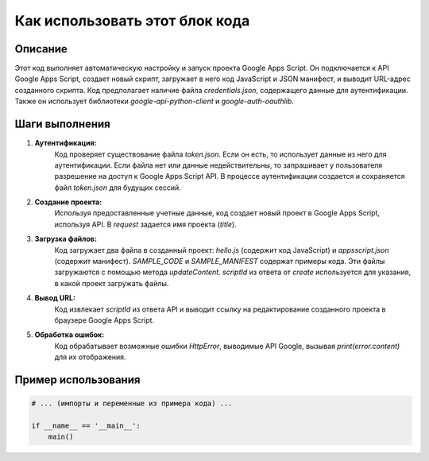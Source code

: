 Как использовать этот блок кода
=========================================================================================

Описание
-------------------------
Этот код выполняет автоматическую настройку и запуск проекта Google Apps Script.  Он подключается к API Google Apps Script, создает новый скрипт, загружает в него код JavaScript и JSON манифест, и выводит URL-адрес созданного скрипта.  Код предполагает наличие файла `credentials.json`, содержащего данные для аутентификации.  Также он использует библиотеки `google-api-python-client` и `google-auth-oauthlib`.

Шаги выполнения
-------------------------
1. **Аутентификация:**
    Код проверяет существование файла `token.json`. Если он есть, то использует данные из него для аутентификации. Если файла нет или данные недействительны, то запрашивает у пользователя разрешение на доступ к Google Apps Script API.  В процессе аутентификации создается и сохраняется файл `token.json` для будущих сессий.

2. **Создание проекта:**
    Используя предоставленные учетные данные, код создает новый проект в Google Apps Script, используя API.  В `request` задается имя проекта (`title`).

3. **Загрузка файлов:**
    Код загружает два файла в созданный проект: `hello.js` (содержит код JavaScript) и `appsscript.json` (содержит манифест). `SAMPLE_CODE` и `SAMPLE_MANIFEST` содержат примеры кода.  Эти файлы загружаются с помощью метода `updateContent`.  `scriptId` из ответа от `create` используется для указания, в какой проект загружать файлы.

4. **Вывод URL:**
    Код извлекает `scriptId` из ответа API и выводит ссылку на редактирование созданного проекта в браузере Google Apps Script.

5. **Обработка ошибок:**
    Код обрабатывает возможные ошибки `HttpError`, выводимые API Google, вызывая `print(error.content)` для их отображения.

Пример использования
-------------------------
.. code-block:: python

    # ... (импорты и переменные из примера кода) ...

    if __name__ == '__main__':
        main()